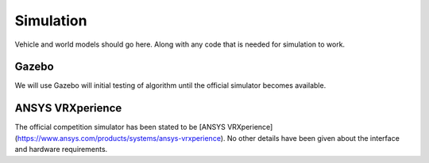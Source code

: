 Simulation
==========
Vehicle and world models should go here. Along with any code that is needed for simulation to work.

Gazebo
------
We will use Gazebo will initial testing of algorithm until the official simulator becomes available.

ANSYS VRXperience
-----------------
The official competition simulator has been stated to be [ANSYS VRXperience](https://www.ansys.com/products/systems/ansys-vrxperience). No other details have been given about the interface and hardware requirements.